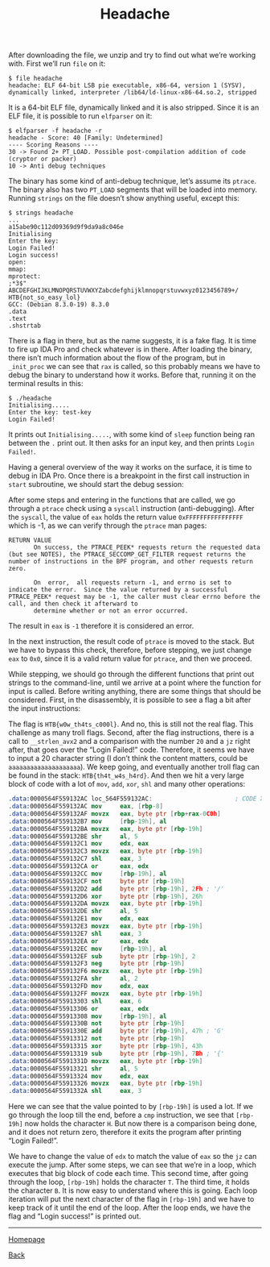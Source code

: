 #+TITLE: Headache
#+AUTHOR: Romeu Vieira

#+OPTIONS: html-style:nil
#+OPTIONS: html-scripts:nil

#+OPTIONS: author:nil
#+OPTIONS: email:nil
#+OPTIONS: date:t

#+PROPERTY: header-args :eval no

#+HTML_HEAD: <link rel="stylesheet" type="text/css" href="/style.css"/>

#+EXPORT_FILE_NAME: headache

After downloading the file, we unzip and try to find out what we’re working
with.
First we’ll run =file= on it:

#+begin_src
$ file headache
headache: ELF 64-bit LSB pie executable, x86-64, version 1 (SYSV), dynamically linked, interpreter /lib64/ld-linux-x86-64.so.2, stripped
#+end_src

It is a 64-bit ELF file, dynamically linked and it is also stripped. Since it is
an ELF file, it is possible to run =elfparser= on it:

#+begin_src
$ elfparser -f headache -r
headache - Score: 40 [Family: Undetermined]
---- Scoring Reasons ----
30 -> Found 2+ PT_LOAD. Possible post-compilation addition of code (cryptor or packer)
10 -> Anti debug techniques
#+end_src

The binary has some kind of anti-debug technique, let’s assume its =ptrace=. The
binary also has two =PT_LOAD= segments that will be loaded into memory.
Running =strings= on the file doesn’t show anything useful, except this:

#+begin_src
$ strings headache
...
a15abe90c112d09369d9f9da9a8c046e
Initialising
Enter the key:
Login Failed!
Login success!
open:
mmap:
mprotect:
;*3$"
ABCDEFGHIJKLMNOPQRSTUVWXYZabcdefghijklmnopqrstuvwxyz0123456789+/
HTB{not_so_easy_lol}
GCC: (Debian 8.3.0-19) 8.3.0
.data
.text
.shstrtab
#+end_src

There is a flag in there, but as the name suggests, it is a fake flag. It is
time to fire up IDA Pro and check whatever is in there. After loading the
binary, there isn’t much information about the flow of the program, but in
=_init_proc= we can see that =rax= is called, so this probably means we have to
debug the binary to understand how it works. Before that, running it on the
terminal results in this:

#+begin_src
$ ./headache
Initialising.....
Enter the key: test-key
Login Failed!
#+end_src

It prints out =Initialising.....=, with some kind of =sleep= function being ran
between the =.= print out. It then asks for an input key, and then prints =Login
Failed!=.

Having a general overview of the way it works on the surface, it is time to
debug in IDA Pro. Once there is a breakpoint in the first call instruction in
=start= subroutine, we should start the debug session:

[[./images/img1.jpg]]

After some steps and entering in the functions that are called, we go through a
=ptrace= check using a =syscall= instruction (anti-debugging). After the
=syscall=, the value of =eax= holds the return value =0xFFFFFFFFFFFFFFFF= which
is -1, as we can verify through the =ptrace= man pages:

#+begin_src
RETURN VALUE
       On success, the PTRACE_PEEK* requests return the requested data (but see NOTES), the PTRACE_SECCOMP_GET_FILTER request returns the number of instructions in the BPF program, and other requests return zero.

       On  error,  all requests return -1, and errno is set to indicate the error.  Since the value returned by a successful PTRACE_PEEK* request may be -1, the caller must clear errno before the call, and then check it afterward to
       determine whether or not an error occurred.
#+end_src

The result in =eax= is =-1= therefore it is considered an error.

[[./images/img2.jpg]]

In the next instruction, the result code of =ptrace= is moved to the stack. But
we have to bypass this check, therefore, before stepping, we just change =eax=
to =0x0=, since it is a valid return value for =ptrace=, and then we proceed.

While stepping, we should go through the different functions that print out
strings to the command-line, until we arrive at a point where the function for
input is called. Before writing anything, there are some things that should be
considered.
First, in the disassembly, it is possible to see a flag a bit after the input
instructions:

[[./images/img3.jpg]]

The flag is =HTB{w0w_th4ts_c000l}=. And no, this is still not the real flag.
This challenge as many troll flags.
Second, after the flag instructions, there is a call to =__strlen_avx2= and a
comparison with the number =20= and a =jz= right after, that goes over the
“Login Failed!” code. Therefore, it seems we have to input a 20 character string
(I don’t think the content matters, could be =aaaaaaaaaaaaaaaaaaaa=). We keep
going, and eventually another troll flag can be found in the stack: =HTB{th4t_w4s_h4rd}=.
And then we hit a very large block of code with a lot of =mov=, =add=, =xor=,
=shl= and many other operations:

#+begin_src nasm
.data:0000564F559132AC loc_564F559132AC:                       ; CODE XREF: .data:0000564F55913668↓j
.data:0000564F559132AC mov     eax, [rbp-8]
.data:0000564F559132AF movzx   eax, byte ptr [rbp+rax-0C0h]
.data:0000564F559132B7 mov     [rbp-19h], al
.data:0000564F559132BA movzx   eax, byte ptr [rbp-19h]
.data:0000564F559132BE shr     al, 5
.data:0000564F559132C1 mov     edx, eax
.data:0000564F559132C3 movzx   eax, byte ptr [rbp-19h]
.data:0000564F559132C7 shl     eax, 3
.data:0000564F559132CA or      eax, edx
.data:0000564F559132CC mov     [rbp-19h], al
.data:0000564F559132CF not     byte ptr [rbp-19h]
.data:0000564F559132D2 add     byte ptr [rbp-19h], 2Fh ; '/'
.data:0000564F559132D6 xor     byte ptr [rbp-19h], 26h
.data:0000564F559132DA movzx   eax, byte ptr [rbp-19h]
.data:0000564F559132DE shr     al, 5
.data:0000564F559132E1 mov     edx, eax
.data:0000564F559132E3 movzx   eax, byte ptr [rbp-19h]
.data:0000564F559132E7 shl     eax, 3
.data:0000564F559132EA or      eax, edx
.data:0000564F559132EC mov     [rbp-19h], al
.data:0000564F559132EF sub     byte ptr [rbp-19h], 2
.data:0000564F559132F3 neg     byte ptr [rbp-19h]
.data:0000564F559132F6 movzx   eax, byte ptr [rbp-19h]
.data:0000564F559132FA shr     al, 2
.data:0000564F559132FD mov     edx, eax
.data:0000564F559132FF movzx   eax, byte ptr [rbp-19h]
.data:0000564F55913303 shl     eax, 6
.data:0000564F55913306 or      eax, edx
.data:0000564F55913308 mov     [rbp-19h], al
.data:0000564F5591330B not     byte ptr [rbp-19h]
.data:0000564F5591330E add     byte ptr [rbp-19h], 47h ; 'G'
.data:0000564F55913312 not     byte ptr [rbp-19h]
.data:0000564F55913315 xor     byte ptr [rbp-19h], 43h
.data:0000564F55913319 sub     byte ptr [rbp-19h], 7Bh ; '{'
.data:0000564F5591331D movzx   eax, byte ptr [rbp-19h]
.data:0000564F55913321 shr     al, 5
.data:0000564F55913324 mov     edx, eax
.data:0000564F55913326 movzx   eax, byte ptr [rbp-19h]
.data:0000564F5591332A shl     eax, 3
#+end_src

Here we can see that the value pointed to by =[rbp-19h]= is used a lot. If we go
through the loop till the end, before a =cmp= instruction, we see that
=[rbp-19h]= now holds the character =H=. But now there is a comparison being done,
and it does not return zero, therefore it exits the program after printing
“Login Failed!”.

[[./images/img4.jpg]]


We have to change the value of =edx= to match the value of =eax= so the =jz= can
execute the jump. After some steps, we can see that we’re in a loop, which
executes that big block of code each time. This second time, after going through
the loop, =[rbp-19h]= holds the character =T=. The third time, it holds the
character =B=. It is now easy to understand where this is going. Each loop
iteration will put the next character of the flag in =[rbp-19h]= and we have to
keep track of it until the end of the loop. After the loop ends, we have the
flag and “Login success!” is printed out.

#+BEGIN_EXPORT html
<hr>
<footer>
<p><a class="footer" href="/index.html">Homepage</a></p>
<p><a class="footer" href="/writeups/htb/index.html">Back</a></p>
</footer>
#+END_EXPORT
